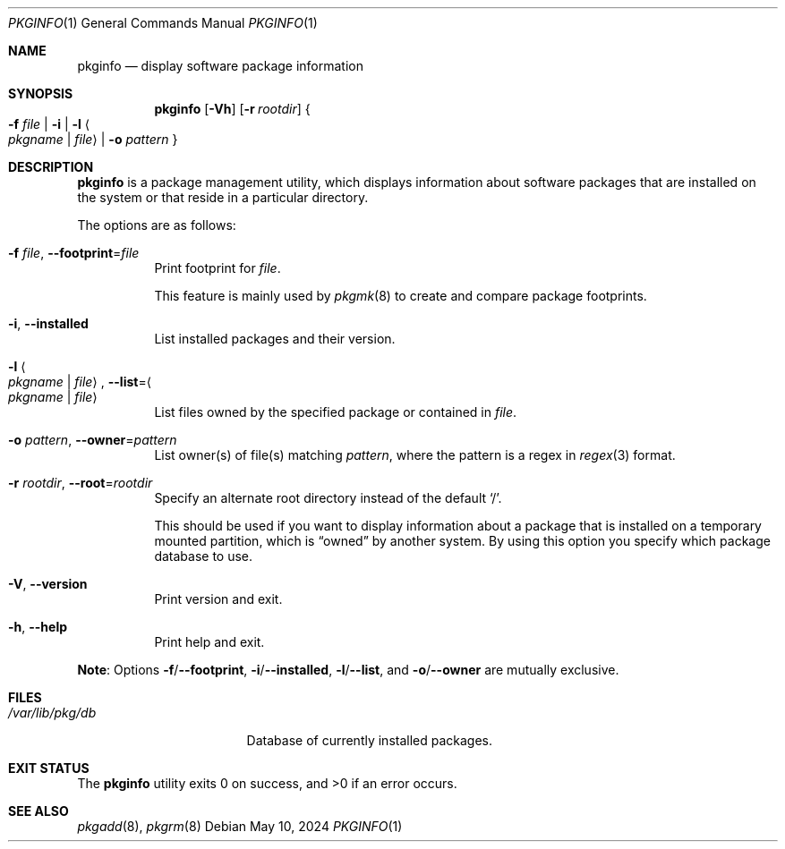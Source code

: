 .\" pkginfo(1) manual page
.\" See COPYING and COPYRIGHT files for corresponding information.
.Dd May 10, 2024
.Dt PKGINFO 1
.Os
.\" ==================================================================
.Sh NAME
.Nm pkginfo
.Nd display software package information
.\" ==================================================================
.Sh SYNOPSIS
.Nm
.Op Fl Vh
.Op Fl r Ar rootdir
.Bro
.Fl f Ar file \*(Ba
.Fl i \*(Ba
.Fl l Ao Ar pkgname | file Ac \*(Ba
.Fl o Ar pattern
.Brc
.\" ==================================================================
.Sh DESCRIPTION
.Nm
is a package management utility, which displays information about
software packages that are installed on the system or that reside in a
particular directory.
.Pp
The options are as follows:
.Bl -tag -width Ds
.It Fl f Ar file , Fl \-footprint Ns = Ns Ar file
Print footprint for
.Ar file .
.Pp
This feature is mainly used by
.Xr pkgmk 8
to create and compare package footprints.
.It Fl i , Fl \-installed
List installed packages and their version.
.It Fl l Ao Ar pkgname | file Ac , Fl \-list Ns = Ns Ao Ar pkgname | file Ac
List files owned by the specified package or contained in
.Ar file .
.It Fl o Ar pattern , Fl \-owner Ns = Ns Ar pattern
List owner(s) of file(s) matching
.Ar pattern ,
where the pattern is a regex in
.Xr regex 3
format.
.It Fl r Ar rootdir , Fl \-root Ns = Ns Ar rootdir
Specify an alternate root directory instead of the default
.Ql / .
.Pp
This should be used if you want to display information about a package
that is installed on a temporary mounted partition, which is
.Dq owned
by another system.
By using this option you specify which package database to use.
.It Fl V , Fl \-version
Print version and exit.
.It Fl h , Fl \-help
Print help and exit.
.El
.Pp
.Sy Note :
Options
.Fl f Ns / Ns Fl \-footprint ,
.Fl i Ns / Ns Fl \-installed ,
.Fl l Ns / Ns Fl \-list ,
and
.Fl o Ns / Ns Fl \-owner
are mutually exclusive.
.\" ==================================================================
.Sh FILES
.Bl -tag -width "/var/lib/pkg/db" -compact
.It Pa /var/lib/pkg/db
Database of currently installed packages.
.El
.\" ==================================================================
.Sh EXIT STATUS
.Ex -std
.\" ==================================================================
.Sh SEE ALSO
.Xr pkgadd 8 ,
.Xr pkgrm 8
.\" vim: cc=72 tw=70
.\" End of file.

